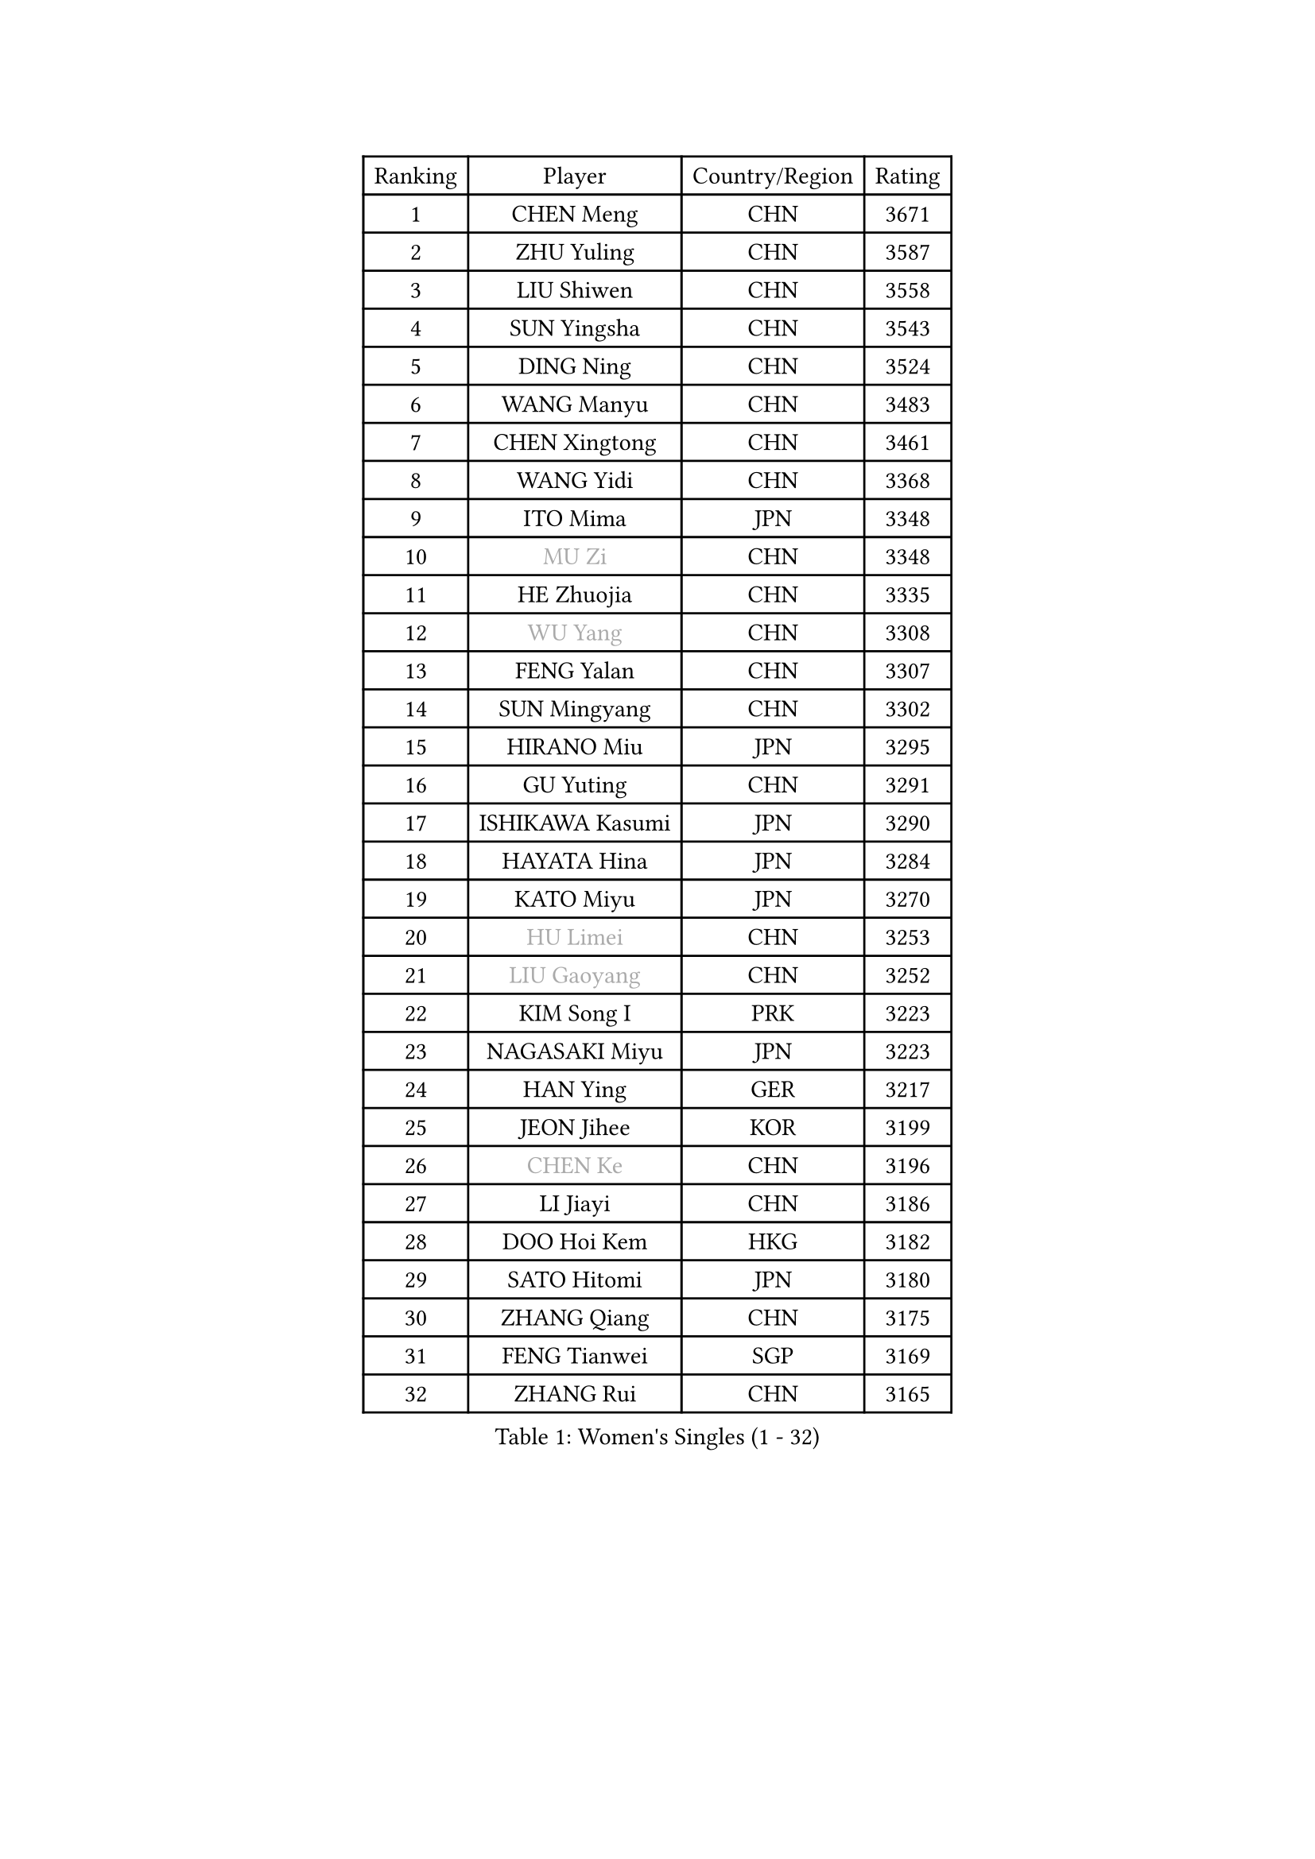 
#set text(font: ("Courier New", "NSimSun"))
#figure(
  caption: "Women's Singles (1 - 32)",
    table(
      columns: 4,
      [Ranking], [Player], [Country/Region], [Rating],
      [1], [CHEN Meng], [CHN], [3671],
      [2], [ZHU Yuling], [CHN], [3587],
      [3], [LIU Shiwen], [CHN], [3558],
      [4], [SUN Yingsha], [CHN], [3543],
      [5], [DING Ning], [CHN], [3524],
      [6], [WANG Manyu], [CHN], [3483],
      [7], [CHEN Xingtong], [CHN], [3461],
      [8], [WANG Yidi], [CHN], [3368],
      [9], [ITO Mima], [JPN], [3348],
      [10], [#text(gray, "MU Zi")], [CHN], [3348],
      [11], [HE Zhuojia], [CHN], [3335],
      [12], [#text(gray, "WU Yang")], [CHN], [3308],
      [13], [FENG Yalan], [CHN], [3307],
      [14], [SUN Mingyang], [CHN], [3302],
      [15], [HIRANO Miu], [JPN], [3295],
      [16], [GU Yuting], [CHN], [3291],
      [17], [ISHIKAWA Kasumi], [JPN], [3290],
      [18], [HAYATA Hina], [JPN], [3284],
      [19], [KATO Miyu], [JPN], [3270],
      [20], [#text(gray, "HU Limei")], [CHN], [3253],
      [21], [#text(gray, "LIU Gaoyang")], [CHN], [3252],
      [22], [KIM Song I], [PRK], [3223],
      [23], [NAGASAKI Miyu], [JPN], [3223],
      [24], [HAN Ying], [GER], [3217],
      [25], [JEON Jihee], [KOR], [3199],
      [26], [#text(gray, "CHEN Ke")], [CHN], [3196],
      [27], [LI Jiayi], [CHN], [3186],
      [28], [DOO Hoi Kem], [HKG], [3182],
      [29], [SATO Hitomi], [JPN], [3180],
      [30], [ZHANG Qiang], [CHN], [3175],
      [31], [FENG Tianwei], [SGP], [3169],
      [32], [ZHANG Rui], [CHN], [3165],
    )
  )#pagebreak()

#set text(font: ("Courier New", "NSimSun"))
#figure(
  caption: "Women's Singles (33 - 64)",
    table(
      columns: 4,
      [Ranking], [Player], [Country/Region], [Rating],
      [33], [YU Mengyu], [SGP], [3148],
      [34], [LIU Weishan], [CHN], [3144],
      [35], [KIHARA Miyuu], [JPN], [3140],
      [36], [YU Fu], [POR], [3127],
      [37], [LIU Xi], [CHN], [3126],
      [38], [CHE Xiaoxi], [CHN], [3124],
      [39], [ANDO Minami], [JPN], [3109],
      [40], [HASHIMOTO Honoka], [JPN], [3107],
      [41], [CHENG I-Ching], [TPE], [3106],
      [42], [HU Melek], [TUR], [3104],
      [43], [LI Qian], [POL], [3103],
      [44], [SHIBATA Saki], [JPN], [3097],
      [45], [QIAN Tianyi], [CHN], [3095],
      [46], [CHA Hyo Sim], [PRK], [3089],
      [47], [#text(gray, "GU Ruochen")], [CHN], [3088],
      [48], [SUH Hyo Won], [KOR], [3082],
      [49], [POLCANOVA Sofia], [AUT], [3075],
      [50], [SOLJA Petrissa], [GER], [3073],
      [51], [YANG Xiaoxin], [MON], [3071],
      [52], [LIU Fei], [CHN], [3070],
      [53], [SZOCS Bernadette], [ROU], [3070],
      [54], [MITTELHAM Nina], [GER], [3067],
      [55], [SOO Wai Yam Minnie], [HKG], [3054],
      [56], [LEE Ho Ching], [HKG], [3050],
      [57], [NI Xia Lian], [LUX], [3050],
      [58], [KIM Nam Hae], [PRK], [3049],
      [59], [PESOTSKA Margaryta], [UKR], [3041],
      [60], [CHEN Szu-Yu], [TPE], [3039],
      [61], [CHOI Hyojoo], [KOR], [3039],
      [62], [MATSUDAIRA Shiho], [JPN], [3038],
      [63], [LI Jiao], [NED], [3036],
      [64], [FAN Siqi], [CHN], [3036],
    )
  )#pagebreak()

#set text(font: ("Courier New", "NSimSun"))
#figure(
  caption: "Women's Singles (65 - 96)",
    table(
      columns: 4,
      [Ranking], [Player], [Country/Region], [Rating],
      [65], [SHAN Xiaona], [GER], [3019],
      [66], [LI Fen], [SWE], [3010],
      [67], [LI Jie], [NED], [3005],
      [68], [EKHOLM Matilda], [SWE], [3003],
      [69], [LIU Hsing-Yin], [TPE], [3002],
      [70], [MORI Sakura], [JPN], [3000],
      [71], [YANG Ha Eun], [KOR], [2996],
      [72], [CHENG Hsien-Tzu], [TPE], [2991],
      [73], [KIM Hayeong], [KOR], [2991],
      [74], [SHIN Yubin], [KOR], [2985],
      [75], [MIKHAILOVA Polina], [RUS], [2981],
      [76], [LIU Jia], [AUT], [2974],
      [77], [OJIO Haruna], [JPN], [2973],
      [78], [LIU Xin], [CHN], [2972],
      [79], [POTA Georgina], [HUN], [2968],
      [80], [DIAZ Adriana], [PUR], [2968],
      [81], [ODO Satsuki], [JPN], [2968],
      [82], [HAMAMOTO Yui], [JPN], [2963],
      [83], [#text(gray, "LI Jiayuan")], [CHN], [2959],
      [84], [EERLAND Britt], [NED], [2955],
      [85], [LEE Zion], [KOR], [2954],
      [86], [ZENG Jian], [SGP], [2954],
      [87], [SAMARA Elizabeta], [ROU], [2953],
      [88], [#text(gray, "MATSUZAWA Marina")], [JPN], [2949],
      [89], [BILENKO Tetyana], [UKR], [2947],
      [90], [HUANG Yingqi], [CHN], [2946],
      [91], [ZHANG Mo], [CAN], [2940],
      [92], [SAWETTABUT Suthasini], [THA], [2938],
      [93], [MATELOVA Hana], [CZE], [2936],
      [94], [MAEDA Miyu], [JPN], [2931],
      [95], [KIM Byeolnim], [KOR], [2930],
      [96], [#text(gray, "MORIZONO Mizuki")], [JPN], [2929],
    )
  )#pagebreak()

#set text(font: ("Courier New", "NSimSun"))
#figure(
  caption: "Women's Singles (97 - 128)",
    table(
      columns: 4,
      [Ranking], [Player], [Country/Region], [Rating],
      [97], [LANG Kristin], [GER], [2929],
      [98], [GRZYBOWSKA-FRANC Katarzyna], [POL], [2927],
      [99], [LEE Eunhye], [KOR], [2923],
      [100], [BATRA Manika], [IND], [2910],
      [101], [YOO Eunchong], [KOR], [2907],
      [102], [PYON Song Gyong], [PRK], [2902],
      [103], [SHIOMI Maki], [JPN], [2901],
      [104], [WINTER Sabine], [GER], [2899],
      [105], [MADARASZ Dora], [HUN], [2898],
      [106], [#text(gray, "KIM Youjin")], [KOR], [2894],
      [107], [SOMA Yumeno], [JPN], [2890],
      [108], [YOON Hyobin], [KOR], [2888],
      [109], [#text(gray, "MORIZONO Misaki")], [JPN], [2887],
      [110], [WU Yue], [USA], [2886],
      [111], [SUN Jiayi], [CRO], [2884],
      [112], [#text(gray, "NARUMOTO Ayami")], [JPN], [2884],
      [113], [SHAO Jieni], [POR], [2880],
      [114], [LIN Ye], [SGP], [2870],
      [115], [GUO Yuhan], [CHN], [2868],
      [116], [MONTEIRO DODEAN Daniela], [ROU], [2861],
      [117], [BALAZOVA Barbora], [SVK], [2860],
      [118], [#text(gray, "PARK Joohyun")], [KOR], [2860],
      [119], [BERGSTROM Linda], [SWE], [2855],
      [120], [LI Xiang], [ITA], [2853],
      [121], [#text(gray, "KATO Kyoka")], [JPN], [2851],
      [122], [HUANG Yi-Hua], [TPE], [2850],
      [123], [ZHANG Lily], [USA], [2847],
      [124], [DIACONU Adina], [ROU], [2836],
      [125], [HAPONOVA Hanna], [UKR], [2828],
      [126], [#text(gray, "SO Eka")], [JPN], [2823],
      [127], [PAVLOVICH Viktoria], [BLR], [2817],
      [128], [SASAO Asuka], [JPN], [2816],
    )
  )